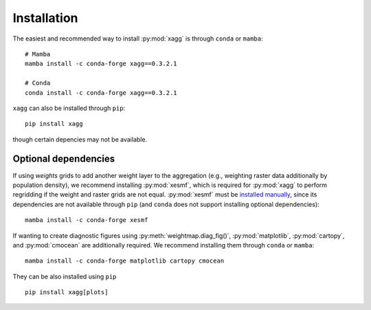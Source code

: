 Installation
=======================================
The easiest and recommended way to install :py:mod:`xagg` is through ``conda`` or ``mamba``::

   # Mamba
   mamba install -c conda-forge xagg==0.3.2.1

   # Conda
   conda install -c conda-forge xagg==0.3.2.1


``xagg`` can also be installed through ``pip``::

   pip install xagg

though certain depencies may not be available. 

Optional dependencies
----------------------------------------
If using `weights` grids to add another weight layer to the aggregation (e.g., weighting raster data additionally by population density), we recommend installing :py:mod:`xesmf`, which is required for :py:mod:`xagg` to perform regridding if the weight and raster grids are not equal. :py:mod:`xesmf` must be `installed manually <https://xesmf.readthedocs.io/en/stable/installation.html>`_, since its dependencies are not available through ``pip`` (and ``conda`` does not support installing optional dependencies)::

   mamba install -c conda-forge xesmf


If wanting to create diagnostic figures using :py:meth:`weightmap.diag_fig()`, :py:mod:`matplotlib`, :py:mod:`cartopy`, and :py:mod:`cmocean` are additionally required. We recommend installing them through ``conda`` or ``mamba``:: 

   mamba install -c conda-forge matplotlib cartopy cmocean

They can be also installed using ``pip`` ::

   pip install xagg[plots]


